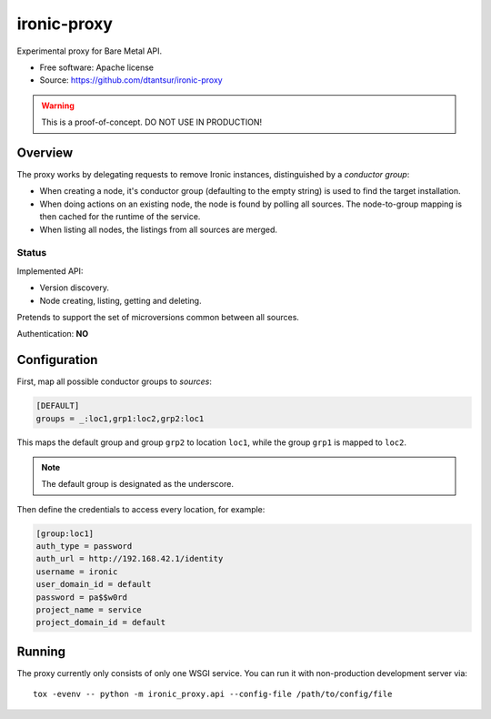 ============
ironic-proxy
============

Experimental proxy for Bare Metal API.

* Free software: Apache license
* Source: https://github.com/dtantsur/ironic-proxy

.. warning:: This is a proof-of-concept. DO NOT USE IN PRODUCTION!

Overview
========

The proxy works by delegating requests to remove Ironic instances,
distinguished by a *conductor group*:

* When creating a node, it's conductor group (defaulting to the empty string)
  is used to find the target installation.

* When doing actions on an existing node, the node is found by polling all
  sources. The node-to-group mapping is then cached for the runtime of
  the service.

* When listing all nodes, the listings from all sources are merged.

Status
------

Implemented API:

* Version discovery.
* Node creating, listing, getting and deleting.

Pretends to support the set of microversions common between all sources.

Authentication: **NO**

Configuration
=============

First, map all possible conductor groups to *sources*:

.. code-block:: ini

   [DEFAULT]
   groups = _:loc1,grp1:loc2,grp2:loc1

This maps the default group and group ``grp2`` to location ``loc1``, while the
group ``grp1`` is mapped to ``loc2``.

.. note:: The default group is designated as the underscore.

Then define the credentials to access every location, for example:

.. code-block:: ini

   [group:loc1]
   auth_type = password
   auth_url = http://192.168.42.1/identity
   username = ironic
   user_domain_id = default
   password = pa$$w0rd
   project_name = service
   project_domain_id = default

Running
=======

The proxy currently only consists of only one WSGI service. You can run it with
non-production development server via::

   tox -evenv -- python -m ironic_proxy.api --config-file /path/to/config/file
